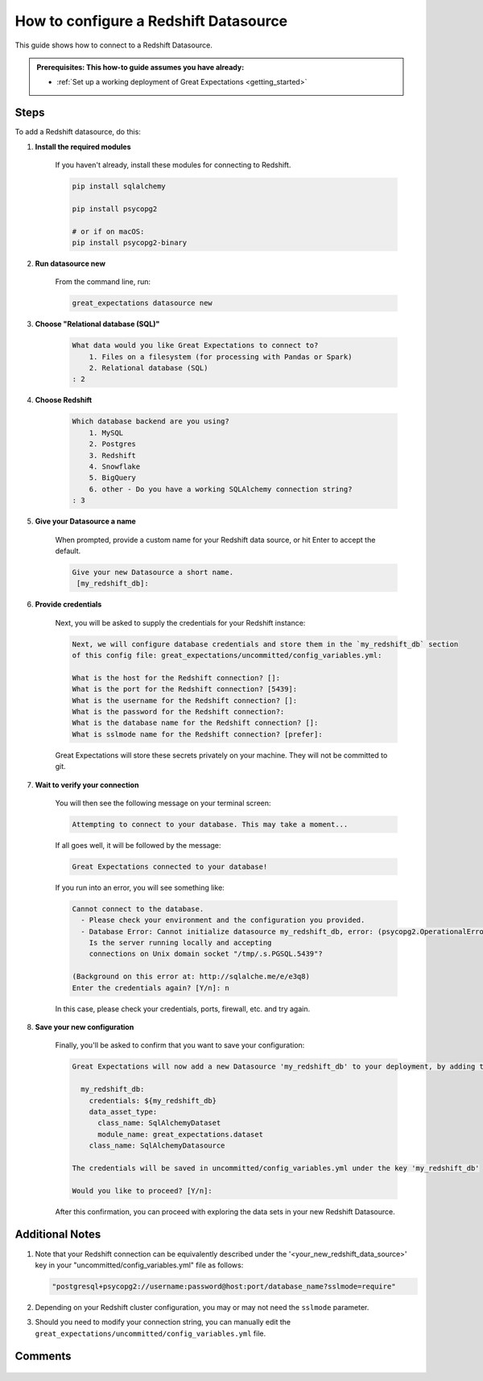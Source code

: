 .. _how_to_guides__configuring_datasources__how_to_configure_a_redshift_datasource:

######################################
How to configure a Redshift Datasource
######################################

This guide shows how to connect to a Redshift Datasource.

.. admonition:: Prerequisites: This how-to guide assumes you have already:

  - :ref:`Set up a working deployment of Great Expectations <getting_started>`

-----
Steps
-----

To add a Redshift datasource, do this:

#. **Install the required modules**

    If you haven't already, install these modules for connecting to Redshift.

    .. code-block:: bash

        pip install sqlalchemy 

        pip install psycopg2

        # or if on macOS:
        pip install psycopg2-binary

#. **Run datasource new**

    From the command line, run:

    .. code-block:: bash

        great_expectations datasource new

#. **Choose "Relational database (SQL)"**

    .. code-block:: bash

        What data would you like Great Expectations to connect to?
            1. Files on a filesystem (for processing with Pandas or Spark)
            2. Relational database (SQL)
        : 2

#. **Choose Redshift**

    .. code-block:: bash

        Which database backend are you using?
            1. MySQL
            2. Postgres
            3. Redshift
            4. Snowflake
            5. BigQuery
            6. other - Do you have a working SQLAlchemy connection string?
        : 3

#. **Give your Datasource a name**

    When prompted, provide a custom name for your Redshift data source, or hit Enter to accept the default.

    .. code-block:: bash

        Give your new Datasource a short name.
         [my_redshift_db]: 

#. **Provide credentials**

    Next, you will be asked to supply the credentials for your Redshift instance:

    .. code-block:: bash

        Next, we will configure database credentials and store them in the `my_redshift_db` section
        of this config file: great_expectations/uncommitted/config_variables.yml:

        What is the host for the Redshift connection? []: 
        What is the port for the Redshift connection? [5439]: 
        What is the username for the Redshift connection? []: 
        What is the password for the Redshift connection?: 
        What is the database name for the Redshift connection? []: 
        What is sslmode name for the Redshift connection? [prefer]: 

    Great Expectations will store these secrets privately on your machine. They will not be committed to git.

#. **Wait to verify your connection**

    You will then see the following message on your terminal screen:

    .. code-block:: bash

        Attempting to connect to your database. This may take a moment...

    If all goes well, it will be followed by the message:

    .. code-block:: bash

        Great Expectations connected to your database!

    If you run into an error, you will see something like:

    .. code-block:: bash

        Cannot connect to the database.
          - Please check your environment and the configuration you provided.
          - Database Error: Cannot initialize datasource my_redshift_db, error: (psycopg2.OperationalError) could not connect to server: No such file or directory
            Is the server running locally and accepting
            connections on Unix domain socket "/tmp/.s.PGSQL.5439"?

        (Background on this error at: http://sqlalche.me/e/e3q8)
        Enter the credentials again? [Y/n]: n

    In this case, please check your credentials, ports, firewall, etc. and try again.

#. **Save your new configuration**

    Finally, you'll be asked to confirm that you want to save your configuration:

    .. code-block:: bash
        
        Great Expectations will now add a new Datasource 'my_redshift_db' to your deployment, by adding this entry to your great_expectations.yml:

          my_redshift_db:
            credentials: ${my_redshift_db}
            data_asset_type:
              class_name: SqlAlchemyDataset
              module_name: great_expectations.dataset
            class_name: SqlAlchemyDatasource

        The credentials will be saved in uncommitted/config_variables.yml under the key 'my_redshift_db'

        Would you like to proceed? [Y/n]: 


    After this confirmation, you can proceed with exploring the data sets in your new Redshift Datasource.

----------------
Additional Notes
----------------

#.
    Note that your Redshift connection can be equivalently described under the '<your_new_redshift_data_source>' key in your
    "uncommitted/config_variables.yml" file as follows:

    .. code-block:: python

        "postgresql+psycopg2://username:password@host:port/database_name?sslmode=require"

#.
    Depending on your Redshift cluster configuration, you may or may not need the ``sslmode`` parameter.


#.
    Should you need to modify your connection string, you can manually edit the ``great_expectations/uncommitted/config_variables.yml`` file.

--------
Comments
--------

    .. discourse::
        :topic_identifier: 169

